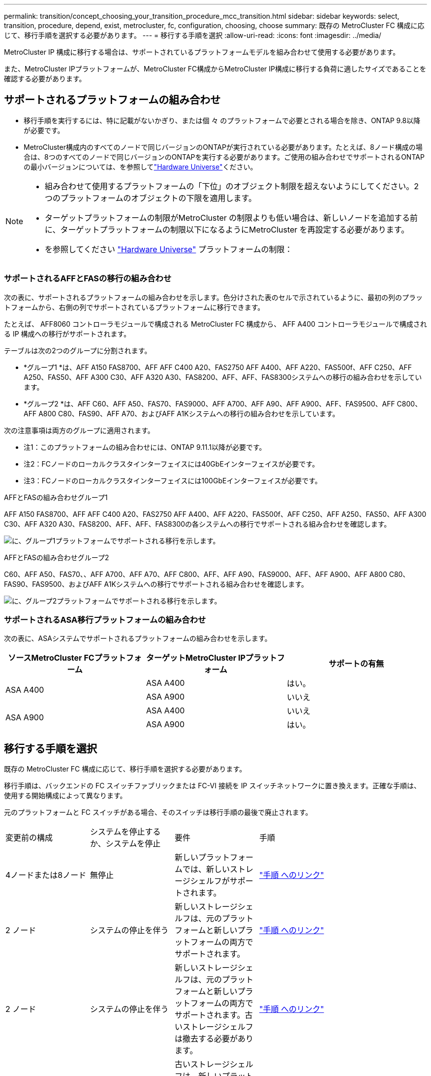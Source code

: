 ---
permalink: transition/concept_choosing_your_transition_procedure_mcc_transition.html 
sidebar: sidebar 
keywords: select, transition, procedure, depend, exist, metrocluster, fc, configuration, choosing, choose 
summary: 既存の MetroCluster FC 構成に応じて、移行手順を選択する必要があります。 
---
= 移行する手順を選択
:allow-uri-read: 
:icons: font
:imagesdir: ../media/


[role="lead"]
MetroCluster IP 構成に移行する場合は、サポートされているプラットフォームモデルを組み合わせて使用する必要があります。

また、MetroCluster IPプラットフォームが、MetroCluster FC構成からMetroCluster IP構成に移行する負荷に適したサイズであることを確認する必要があります。



== サポートされるプラットフォームの組み合わせ

* 移行手順を実行するには、特に記載がないかぎり、または個 々 のプラットフォームで必要とされる場合を除き、ONTAP 9.8以降が必要です。
* MetroCluster構成内のすべてのノードで同じバージョンのONTAPが実行されている必要があります。たとえば、8ノード構成の場合は、8つのすべてのノードで同じバージョンのONTAPを実行する必要があります。ご使用の組み合わせでサポートされるONTAPの最小バージョンについては、を参照してlink:https://hwu.netapp.com["Hardware Universe"^]ください。


[NOTE]
====
* 組み合わせて使用するプラットフォームの「下位」のオブジェクト制限を超えないようにしてください。2つのプラットフォームのオブジェクトの下限を適用します。
* ターゲットプラットフォームの制限がMetroCluster の制限よりも低い場合は、新しいノードを追加する前に、ターゲットプラットフォームの制限以下になるようにMetroCluster を再設定する必要があります。
* を参照してください link:https://hwu.netapp.com["Hardware Universe"^] プラットフォームの制限：


====


=== サポートされるAFFとFASの移行の組み合わせ

次の表に、サポートされるプラットフォームの組み合わせを示します。色分けされた表のセルで示されているように、最初の列のプラットフォームから、右側の列でサポートされているプラットフォームに移行できます。

たとえば、 AFF8060 コントローラモジュールで構成される MetroCluster FC 構成から、 AFF A400 コントローラモジュールで構成される IP 構成への移行がサポートされます。

テーブルは次の2つのグループに分割されます。

* *グループ1 *は、AFF A150 FAS8700、AFF AFF C400 A20、FAS2750 AFF A400、AFF A220、FAS500f、AFF C250、AFF A250、FAS50、AFF A300 C30、AFF A320 A30、FAS8200、AFF、AFF、FAS8300システムへの移行の組み合わせを示しています。
* *グループ2 *は、AFF C60、AFF A50、FAS70、FAS9000、AFF A700、AFF A90、AFF A900、AFF、FAS9500、AFF C800、AFF A800 C80、FAS90、AFF A70、およびAFF A1Kシステムへの移行の組み合わせを示しています。


次の注意事項は両方のグループに適用されます。

* 注1：このプラットフォームの組み合わせには、ONTAP 9.11.1以降が必要です。
* 注2：FCノードのローカルクラスタインターフェイスには40GbEインターフェイスが必要です。
* 注3：FCノードのローカルクラスタインターフェイスには100GbEインターフェイスが必要です。


[role="tabbed-block"]
====
.AFFとFASの組み合わせグループ1
--
AFF A150 FAS8700、AFF AFF C400 A20、FAS2750 AFF A400、AFF A220、FAS500f、AFF C250、AFF A250、FAS50、AFF A300 C30、AFF A320 A30、FAS8200、AFF、AFF、FAS8300の各システムへの移行でサポートされる組み合わせを確認します。

image:../media/transition-combinations-group-1.png["に、グループ1プラットフォームでサポートされる移行を示します。"]

--
.AFFとFASの組み合わせグループ2
--
C60、AFF A50、FAS70、、AFF A700、AFF A70、AFF C800、AFF、AFF A90、FAS9000、AFF、AFF A900、AFF A800 C80、FAS90、FAS9500、およびAFF A1Kシステムへの移行でサポートされる組み合わせを確認します。

image:../media/transition-combinations-group-2.png["に、グループ2プラットフォームでサポートされる移行を示します。"]

--
====


=== サポートされるASA移行プラットフォームの組み合わせ

次の表に、ASAシステムでサポートされるプラットフォームの組み合わせを示します。

[cols="3*"]
|===
| ソースMetroCluster FCプラットフォーム | ターゲットMetroCluster IPプラットフォーム | サポートの有無 


.2+| ASA A400 | ASA A400 | はい。 


| ASA A900 | いいえ 


.2+| ASA A900 | ASA A400 | いいえ 


| ASA A900 | はい。 
|===


== 移行する手順を選択

既存の MetroCluster FC 構成に応じて、移行手順を選択する必要があります。

移行手順は、バックエンドの FC スイッチファブリックまたは FC-VI 接続を IP スイッチネットワークに置き換えます。正確な手順は、使用する開始構成によって異なります。

元のプラットフォームと FC スイッチがある場合、そのスイッチは移行手順の最後で廃止されます。

[cols="20,20,20,40"]
|===


| 変更前の構成 | システムを停止するか、システムを停止 | 要件 | 手順 


 a| 
4ノードまたは8ノード
 a| 
無停止
 a| 
新しいプラットフォームでは、新しいストレージシェルフがサポートされます。
 a| 
link:concept_nondisruptively_transitioning_from_a_four_node_mcc_fc_to_a_mcc_ip_configuration.html["手順 へのリンク"]



 a| 
2 ノード
 a| 
システムの停止を伴う
 a| 
新しいストレージシェルフは、元のプラットフォームと新しいプラットフォームの両方でサポートされます。
 a| 
link:task_disruptively_transition_from_a_two_node_mcc_fc_to_a_four_node_mcc_ip_configuration.html["手順 へのリンク"]



 a| 
2 ノード
 a| 
システムの停止を伴う
 a| 
新しいストレージシェルフは、元のプラットフォームと新しいプラットフォームの両方でサポートされます。古いストレージシェルフは撤去する必要があります。
 a| 
link:task_disruptively_transition_while_move_volumes_from_old_shelves_to_new_shelves.html["手順 へのリンク"]



 a| 
2 ノード
 a| 
システムの停止を伴う
 a| 
古いストレージシェルフは、新しいプラットフォームではサポートされません。古いストレージシェルフは撤去する必要があります。
 a| 
link:task_disruptively_transition_when_exist_shelves_are_not_supported_on_new_controllers.html["手順 へのリンク"]

|===